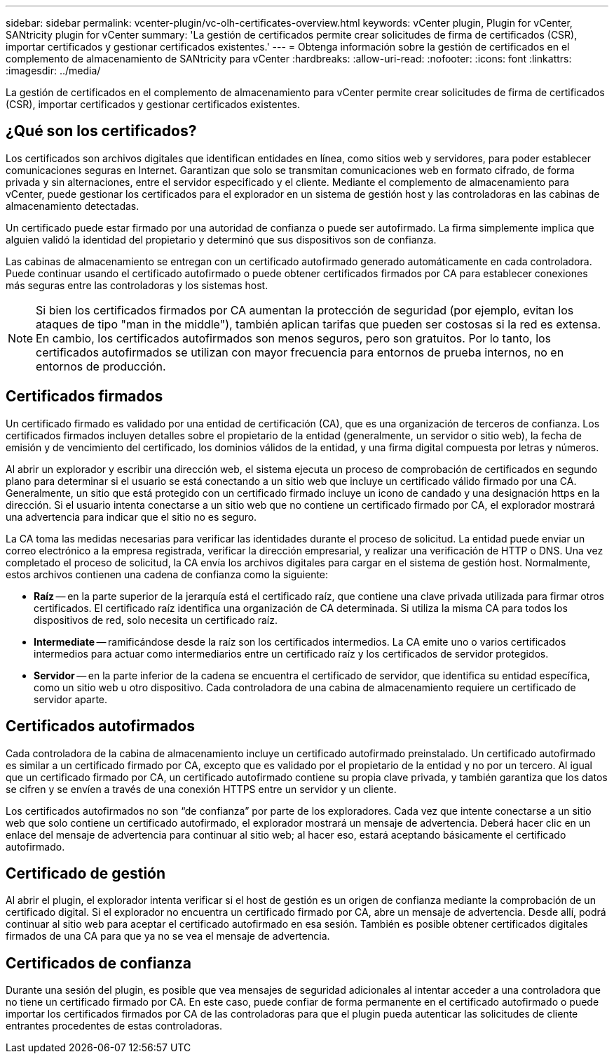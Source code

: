 ---
sidebar: sidebar 
permalink: vcenter-plugin/vc-olh-certificates-overview.html 
keywords: vCenter plugin, Plugin for vCenter, SANtricity plugin for vCenter 
summary: 'La gestión de certificados permite crear solicitudes de firma de certificados (CSR), importar certificados y gestionar certificados existentes.' 
---
= Obtenga información sobre la gestión de certificados en el complemento de almacenamiento de SANtricity para vCenter
:hardbreaks:
:allow-uri-read: 
:nofooter: 
:icons: font
:linkattrs: 
:imagesdir: ../media/


[role="lead"]
La gestión de certificados en el complemento de almacenamiento para vCenter permite crear solicitudes de firma de certificados (CSR), importar certificados y gestionar certificados existentes.



== ¿Qué son los certificados?

Los certificados son archivos digitales que identifican entidades en línea, como sitios web y servidores, para poder establecer comunicaciones seguras en Internet. Garantizan que solo se transmitan comunicaciones web en formato cifrado, de forma privada y sin alternaciones, entre el servidor especificado y el cliente. Mediante el complemento de almacenamiento para vCenter, puede gestionar los certificados para el explorador en un sistema de gestión host y las controladoras en las cabinas de almacenamiento detectadas.

Un certificado puede estar firmado por una autoridad de confianza o puede ser autofirmado. La firma simplemente implica que alguien validó la identidad del propietario y determinó que sus dispositivos son de confianza.

Las cabinas de almacenamiento se entregan con un certificado autofirmado generado automáticamente en cada controladora. Puede continuar usando el certificado autofirmado o puede obtener certificados firmados por CA para establecer conexiones más seguras entre las controladoras y los sistemas host.


NOTE: Si bien los certificados firmados por CA aumentan la protección de seguridad (por ejemplo, evitan los ataques de tipo "man in the middle"), también aplican tarifas que pueden ser costosas si la red es extensa. En cambio, los certificados autofirmados son menos seguros, pero son gratuitos. Por lo tanto, los certificados autofirmados se utilizan con mayor frecuencia para entornos de prueba internos, no en entornos de producción.



== Certificados firmados

Un certificado firmado es validado por una entidad de certificación (CA), que es una organización de terceros de confianza. Los certificados firmados incluyen detalles sobre el propietario de la entidad (generalmente, un servidor o sitio web), la fecha de emisión y de vencimiento del certificado, los dominios válidos de la entidad, y una firma digital compuesta por letras y números.

Al abrir un explorador y escribir una dirección web, el sistema ejecuta un proceso de comprobación de certificados en segundo plano para determinar si el usuario se está conectando a un sitio web que incluye un certificado válido firmado por una CA. Generalmente, un sitio que está protegido con un certificado firmado incluye un icono de candado y una designación https en la dirección. Si el usuario intenta conectarse a un sitio web que no contiene un certificado firmado por CA, el explorador mostrará una advertencia para indicar que el sitio no es seguro.

La CA toma las medidas necesarias para verificar las identidades durante el proceso de solicitud. La entidad puede enviar un correo electrónico a la empresa registrada, verificar la dirección empresarial, y realizar una verificación de HTTP o DNS. Una vez completado el proceso de solicitud, la CA envía los archivos digitales para cargar en el sistema de gestión host. Normalmente, estos archivos contienen una cadena de confianza como la siguiente:

* *Raíz* -- en la parte superior de la jerarquía está el certificado raíz, que contiene una clave privada utilizada para firmar otros certificados. El certificado raíz identifica una organización de CA determinada. Si utiliza la misma CA para todos los dispositivos de red, solo necesita un certificado raíz.
* *Intermediate* -- ramificándose desde la raíz son los certificados intermedios. La CA emite uno o varios certificados intermedios para actuar como intermediarios entre un certificado raíz y los certificados de servidor protegidos.
* *Servidor* -- en la parte inferior de la cadena se encuentra el certificado de servidor, que identifica su entidad específica, como un sitio web u otro dispositivo. Cada controladora de una cabina de almacenamiento requiere un certificado de servidor aparte.




== Certificados autofirmados

Cada controladora de la cabina de almacenamiento incluye un certificado autofirmado preinstalado. Un certificado autofirmado es similar a un certificado firmado por CA, excepto que es validado por el propietario de la entidad y no por un tercero. Al igual que un certificado firmado por CA, un certificado autofirmado contiene su propia clave privada, y también garantiza que los datos se cifren y se envíen a través de una conexión HTTPS entre un servidor y un cliente.

Los certificados autofirmados no son “de confianza” por parte de los exploradores. Cada vez que intente conectarse a un sitio web que solo contiene un certificado autofirmado, el explorador mostrará un mensaje de advertencia. Deberá hacer clic en un enlace del mensaje de advertencia para continuar al sitio web; al hacer eso, estará aceptando básicamente el certificado autofirmado.



== Certificado de gestión

Al abrir el plugin, el explorador intenta verificar si el host de gestión es un origen de confianza mediante la comprobación de un certificado digital. Si el explorador no encuentra un certificado firmado por CA, abre un mensaje de advertencia. Desde allí, podrá continuar al sitio web para aceptar el certificado autofirmado en esa sesión. También es posible obtener certificados digitales firmados de una CA para que ya no se vea el mensaje de advertencia.



== Certificados de confianza

Durante una sesión del plugin, es posible que vea mensajes de seguridad adicionales al intentar acceder a una controladora que no tiene un certificado firmado por CA. En este caso, puede confiar de forma permanente en el certificado autofirmado o puede importar los certificados firmados por CA de las controladoras para que el plugin pueda autenticar las solicitudes de cliente entrantes procedentes de estas controladoras.
